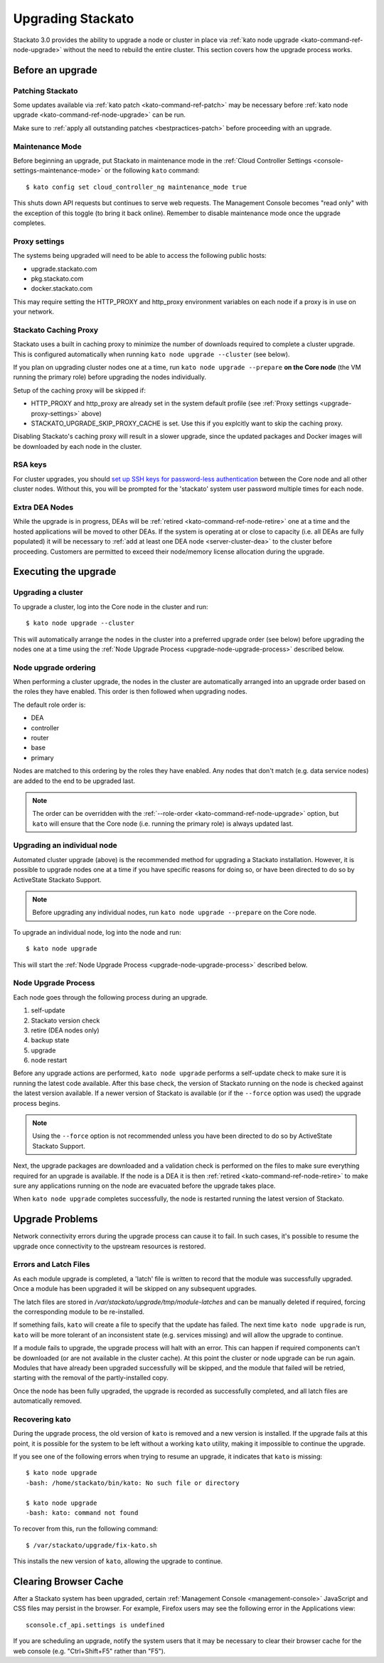 .. _upgrade:

.. index:: Upgrading Stackato

.. index:: kato upgrade

Upgrading Stackato
==================

Stackato 3.0 provides the ability to upgrade a node or cluster in place
via :ref:`kato node upgrade <kato-command-ref-node-upgrade>` without the
need to rebuild the entire cluster. This section covers how the upgrade
process works.


Before an upgrade
-----------------

Patching Stackato
^^^^^^^^^^^^^^^^^

Some updates available via :ref:`kato patch <kato-command-ref-patch>`
may be necessary before :ref:`kato node upgrade
<kato-command-ref-node-upgrade>` can be run.

Make sure to :ref:`apply all outstanding patches <bestpractices-patch>`
before proceeding with an upgrade.

Maintenance Mode
^^^^^^^^^^^^^^^^

Before beginning an upgrade, put Stackato in maintenance mode in the
:ref:`Cloud Controller Settings <console-settings-maintenance-mode>` or
the following ``kato`` command::

    $ kato config set cloud_controller_ng maintenance_mode true

This shuts down API requests but continues to serve web requests. The
Management Console becomes "read only" with the exception of this toggle
(to bring it back online). Remember to disable maintenance mode once the
upgrade completes.

.. _upgrade-proxy-settings:

Proxy settings
^^^^^^^^^^^^^^

The systems being upgraded will need to be able to access the following
public hosts:

* upgrade.stackato.com
* pkg.stackato.com
* docker.stackato.com

This may require setting the HTTP_PROXY and http_proxy environment
variables on each node if a proxy is in use on your network.


Stackato Caching Proxy
^^^^^^^^^^^^^^^^^^^^^^

Stackato uses a built in caching proxy to minimize the number of
downloads required to complete a cluster upgrade. This is configured
automatically when running ``kato node upgrade --cluster`` (see below).

If you plan on upgrading cluster nodes one at a time, run ``kato node
upgrade --prepare`` **on the Core node** (the VM running the primary
role) before upgrading the nodes individually.

Setup of the caching proxy will be skipped if:

* HTTP_PROXY and http_proxy are already set in the system default
  profile (see :ref:`Proxy settings <upgrade-proxy-settings>` above)
* STACKATO_UPGRADE_SKIP_PROXY_CACHE is set. Use this if you explcitly
  want to skip the caching proxy.

Disabling Stackato's caching proxy will result in a slower upgrade,
since the updated packages and Docker images will be downloaded by each
node in the cluster. 


RSA keys
^^^^^^^^

For cluster upgrades, you should `set up SSH keys for password-less
authentication
<https://help.ubuntu.com/community/SSH/OpenSSH/Configuring#disable-password-authentication>`__
between the Core node and all other cluster nodes. Without this, you
will be prompted for the 'stackato' system user password multiple times
for each node. 


Extra DEA Nodes
^^^^^^^^^^^^^^^

While the upgrade is in progress, DEAs will be :ref:`retired
<kato-command-ref-node-retire>` one at a time and the hosted
applications will be moved to other DEAs. If the system is operating at
or close to capacity (i.e. all DEAs are fully populated) it will be
necessary to :ref:`add at least one DEA node <server-cluster-dea>` to
the cluster before proceeding. Customers are permitted to exceed their
node/memory license allocation during the upgrade.


Executing the upgrade
---------------------


Upgrading a cluster
^^^^^^^^^^^^^^^^^^^

To upgrade a cluster, log into the Core node in the cluster and run::

  $ kato node upgrade --cluster
  
This will automatically arrange the nodes in the cluster into a
preferred upgrade order (see below) before upgrading the nodes one at a
time using the :ref:`Node Upgrade Process
<upgrade-node-upgrade-process>` described below.

Node upgrade ordering
^^^^^^^^^^^^^^^^^^^^^

When performing a cluster upgrade, the nodes in the cluster are
automatically arranged into an upgrade order based on the roles they
have enabled. This order is then followed when upgrading nodes.

The default role order is:

* DEA
* controller
* router
* base
* primary

Nodes are matched to this ordering by the roles they have enabled. Any
nodes that don't match (e.g. data service nodes) are added to the end to
be upgraded last.

.. note::
  The order can be overridden with the :ref:`--role-order
  <kato-command-ref-node-upgrade>` option, but ``kato`` will ensure that
  the Core node (i.e. running the primary role) is always updated last. 

Upgrading an individual node
^^^^^^^^^^^^^^^^^^^^^^^^^^^^

Automated cluster upgrade (above) is the recommended method for
upgrading a Stackato installation. However, it is possible to upgrade
nodes one at a time if you have specific reasons for doing so, or have
been directed to do so by ActiveState Stackato Support.

.. note::
  Before upgrading any individual nodes, run ``kato node upgrade
  --prepare`` on the Core node.

To upgrade an individual node, log into the node and run::

  $ kato node upgrade
  
This will start the :ref:`Node Upgrade Process
<upgrade-node-upgrade-process>` described below.


.. _upgrade-node-upgrade-process:

Node Upgrade Process
^^^^^^^^^^^^^^^^^^^^

Each node goes through the following process during an upgrade.

#. self-update
#. Stackato version check
#. retire (DEA nodes only)
#. backup state
#. upgrade
#. node restart

Before any upgrade actions are performed, ``kato node upgrade`` performs
a self-update check to make sure it is running the latest code
available. After this base check, the version of Stackato running on the
node is checked against the latest version available. If a newer version
of Stackato is available (or if the ``--force`` option was used) the
upgrade process begins.

.. note::
  Using the ``--force`` option is not recommended unless you have been
  directed to do so by ActiveState Stackato Support.

Next, the upgrade packages are downloaded and a validation check is
performed on the files to make sure everything required for an upgrade
is available. If the node is a DEA it is then :ref:`retired
<kato-command-ref-node-retire>` to make sure any applications running on
the node are evacuated before the upgrade takes place.

When ``kato node upgrade`` completes successfully, the node is restarted
running the latest version of Stackato.


Upgrade Problems
----------------

Network connectivity errors during the upgrade process can cause it to
fail. In such cases, it's possible to resume the upgrade once
connectivity to the upstream resources is restored.


Errors and Latch Files
^^^^^^^^^^^^^^^^^^^^^^

As each module upgrade is completed, a 'latch' file is written to record
that the module was successfully upgraded. Once a module has been
upgraded it will be skipped on any subsequent upgrades. 

The latch files are stored in */var/stackato/upgrade/tmp/module-latches*
and can be manually deleted if required, forcing the corresponding
module to be re-installed.

If something fails, ``kato`` will create a file to specify that the
update has failed. The next time ``kato node upgrade`` is run, ``kato``
will be more tolerant of an inconsistent state (e.g. services missing)
and will allow the upgrade to continue.

If a module fails to upgrade, the upgrade process will halt with an
error. This can happen if required components can't be downloaded (or
are not available in the cluster cache). At this point the cluster or
node upgrade can be run again. Modules that have already been upgraded
successfully will be skipped, and the module that failed will be
retried, starting with the removal of the partly-installed copy.

Once the node has been fully upgraded, the upgrade is recorded as
successfully completed, and all latch files are automatically removed.


Recovering kato
^^^^^^^^^^^^^^^

During the upgrade process, the old version of ``kato`` is removed and a
new version is installed. If the upgrade fails at this point, it is
possible for the system to be left without a working ``kato`` utility,
making it impossible to continue the upgrade.

If you see one of the following errors when trying to resume an upgrade,
it indicates that ``kato`` is missing::

  $ kato node upgrade
  -bash: /home/stackato/bin/kato: No such file or directory

  $ kato node upgrade
  -bash: kato: command not found

To recover from this, run the following command::

  $ /var/stackato/upgrade/fix-kato.sh

This installs the new version of ``kato``, allowing the upgrade to
continue.


Clearing Browser Cache
----------------------

After a Stackato system has been upgraded, certain :ref:`Management
Console <management-console>` JavaScript and CSS files may persist in the browser.
For example, Firefox users may see the following error in the
Applications view::

  sconsole.cf_api.settings is undefined

If you are scheduling an upgrade, notify the system users that it may be
necessary to clear their browser cache for the web console (e.g.
"Ctrl+Shift+F5" rather than "F5").

